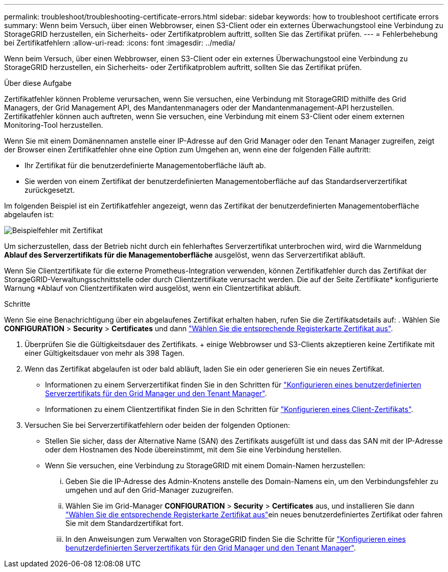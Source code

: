 ---
permalink: troubleshoot/troubleshooting-certificate-errors.html 
sidebar: sidebar 
keywords: how to troubleshoot certificate errors 
summary: Wenn beim Versuch, über einen Webbrowser, einen S3-Client oder ein externes Überwachungstool eine Verbindung zu StorageGRID herzustellen, ein Sicherheits- oder Zertifikatproblem auftritt, sollten Sie das Zertifikat prüfen. 
---
= Fehlerbehebung bei Zertifikatfehlern
:allow-uri-read: 
:icons: font
:imagesdir: ../media/


[role="lead"]
Wenn beim Versuch, über einen Webbrowser, einen S3-Client oder ein externes Überwachungstool eine Verbindung zu StorageGRID herzustellen, ein Sicherheits- oder Zertifikatproblem auftritt, sollten Sie das Zertifikat prüfen.

.Über diese Aufgabe
Zertifikatfehler können Probleme verursachen, wenn Sie versuchen, eine Verbindung mit StorageGRID mithilfe des Grid Managers, der Grid Management API, des Mandantenmanagers oder der Mandantenmanagement-API herzustellen. Zertifikatfehler können auch auftreten, wenn Sie versuchen, eine Verbindung mit einem S3-Client oder einem externen Monitoring-Tool herzustellen.

Wenn Sie mit einem Domänennamen anstelle einer IP-Adresse auf den Grid Manager oder den Tenant Manager zugreifen, zeigt der Browser einen Zertifikatfehler ohne eine Option zum Umgehen an, wenn eine der folgenden Fälle auftritt:

* Ihr Zertifikat für die benutzerdefinierte Managementoberfläche läuft ab.
* Sie werden von einem Zertifikat der benutzerdefinierten Managementoberfläche auf das Standardserverzertifikat zurückgesetzt.


Im folgenden Beispiel ist ein Zertifikatfehler angezeigt, wenn das Zertifikat der benutzerdefinierten Managementoberfläche abgelaufen ist:

image::../media/certificate_error.png[Beispielfehler mit Zertifikat]

Um sicherzustellen, dass der Betrieb nicht durch ein fehlerhaftes Serverzertifikat unterbrochen wird, wird die Warnmeldung *Ablauf des Serverzertifikats für die Managementoberfläche* ausgelöst, wenn das Serverzertifikat abläuft.

Wenn Sie Clientzertifikate für die externe Prometheus-Integration verwenden, können Zertifikatfehler durch das Zertifikat der StorageGRID-Verwaltungsschnittstelle oder durch Clientzertifikate verursacht werden. Die auf der Seite Zertifikate* konfigurierte Warnung *Ablauf von Clientzertifikaten wird ausgelöst, wenn ein Clientzertifikat abläuft.

.Schritte
Wenn Sie eine Benachrichtigung über ein abgelaufenes Zertifikat erhalten haben, rufen Sie die Zertifikatsdetails auf: . Wählen Sie *CONFIGURATION* > *Security* > *Certificates* und dann link:../admin/using-storagegrid-security-certificates.html#access-security-certificates["Wählen Sie die entsprechende Registerkarte Zertifikat aus"].

. Überprüfen Sie die Gültigkeitsdauer des Zertifikats. + einige Webbrowser und S3-Clients akzeptieren keine Zertifikate mit einer Gültigkeitsdauer von mehr als 398 Tagen.
. Wenn das Zertifikat abgelaufen ist oder bald abläuft, laden Sie ein oder generieren Sie ein neues Zertifikat.
+
** Informationen zu einem Serverzertifikat finden Sie in den Schritten für link:../admin/configuring-custom-server-certificate-for-grid-manager-tenant-manager.html#add-a-custom-management-interface-certificate["Konfigurieren eines benutzerdefinierten Serverzertifikats für den Grid Manager und den Tenant Manager"].
** Informationen zu einem Clientzertifikat finden Sie in den Schritten für link:../admin/configuring-administrator-client-certificates.html["Konfigurieren eines Client-Zertifikats"].


. Versuchen Sie bei Serverzertifikatfehlern oder beiden der folgenden Optionen:
+
** Stellen Sie sicher, dass der Alternative Name (SAN) des Zertifikats ausgefüllt ist und dass das SAN mit der IP-Adresse oder dem Hostnamen des Node übereinstimmt, mit dem Sie eine Verbindung herstellen.
** Wenn Sie versuchen, eine Verbindung zu StorageGRID mit einem Domain-Namen herzustellen:
+
... Geben Sie die IP-Adresse des Admin-Knotens anstelle des Domain-Namens ein, um den Verbindungsfehler zu umgehen und auf den Grid-Manager zuzugreifen.
... Wählen Sie im Grid-Manager *CONFIGURATION* > *Security* > *Certificates* aus, und installieren Sie dann link:../admin/using-storagegrid-security-certificates.html#access-security-certificates["Wählen Sie die entsprechende Registerkarte Zertifikat aus"]ein neues benutzerdefiniertes Zertifikat oder fahren Sie mit dem Standardzertifikat fort.
... In den Anweisungen zum Verwalten von StorageGRID finden Sie die Schritte für link:../admin/configuring-custom-server-certificate-for-grid-manager-tenant-manager.html#add-a-custom-management-interface-certificate["Konfigurieren eines benutzerdefinierten Serverzertifikats für den Grid Manager und den Tenant Manager"].





